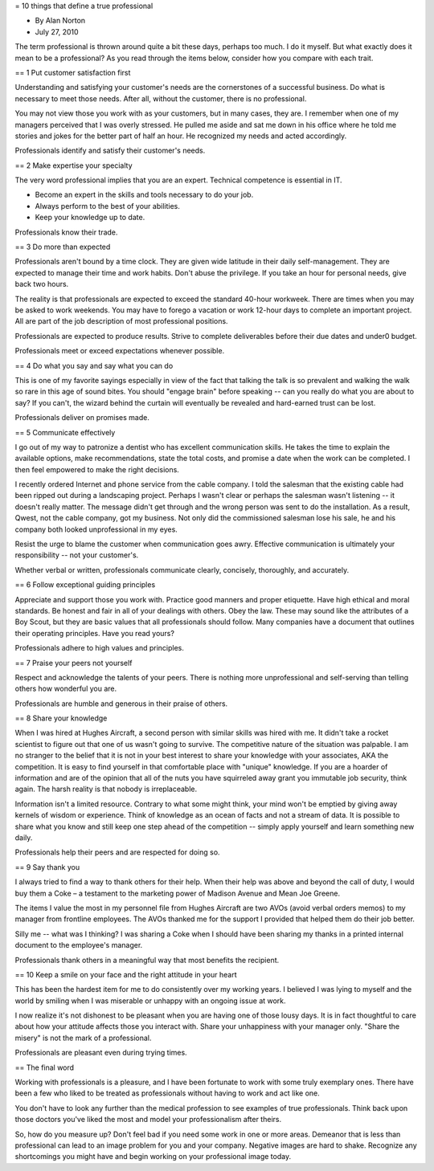 = 10 things that define a true professional

* By Alan Norton
* July 27, 2010

The term professional is thrown around quite a bit these days, perhaps too much.
I do it myself.
But what exactly does it mean to be a professional? As you read through the items below, consider how you compare with each trait.

== 1 Put customer satisfaction first

Understanding and satisfying your customer's needs are the cornerstones of a successful business.
Do what is necessary to meet those needs.
After all, without the customer, there is no professional.


You may not view those you work with as your customers, but in many cases, they are.
I remember when one of my managers perceived that I was overly stressed.
He pulled me aside and sat me down in his office where he told me stories and jokes for the better part of half an hour.
He recognized my needs and acted accordingly.

Professionals identify and satisfy their customer's needs.

== 2 Make expertise your specialty

The very word professional implies that you are an expert.
Technical competence is essential in IT.

* Become an expert in the skills and tools necessary to do your job.
* Always perform to the best of your abilities.
* Keep your knowledge up to date.

Professionals know their trade.

== 3 Do more than expected

Professionals aren't bound by a time clock.
They are given wide latitude in their daily self-management.
They are expected to manage their time and work habits.
Don't abuse the privilege.
If you take an hour for personal needs, give back two hours.

The reality is that professionals are expected to exceed the standard 40-hour workweek.
There are times when you may be asked to work weekends.
You may have to forego a vacation or work 12-hour days to complete an important project.
All are part of the job description of most professional positions.

Professionals are expected to produce results.
Strive to complete deliverables before their due dates and under0 budget.

Professionals meet or exceed expectations whenever possible.

== 4 Do what you say and say what you can do

This is one of my favorite sayings especially in view of the fact that talking the talk is so prevalent and walking the walk so rare in this age of sound bites.
You should "engage brain" before speaking -- can you really do what you are about to say? If you can't, the wizard behind the curtain will eventually be revealed and hard-earned trust can be lost.

Professionals deliver on promises made.

== 5 Communicate effectively

I go out of my way to patronize a dentist who has excellent communication skills.
He takes the time to explain the available options, make recommendations, state the total costs, and promise a date when the work can be completed.
I then feel empowered to make the right decisions.

I recently ordered Internet and phone service from the cable company.
I told the salesman that the existing cable had been ripped out during a landscaping project.
Perhaps I wasn't clear or perhaps the salesman wasn't listening -- it doesn't really matter.
The message didn't get through and the wrong person was sent to do the installation.
As a result, Qwest, not the cable company, got my business.
Not only did the commissioned salesman lose his sale, he and his company both looked unprofessional in my eyes.

Resist the urge to blame the customer when communication goes awry.
Effective communication is ultimately your responsibility -- not your customer's.

Whether verbal or written, professionals communicate clearly, concisely, thoroughly, and accurately.

== 6 Follow exceptional guiding principles

Appreciate and support those you work with.
Practice good manners and proper etiquette.
Have high ethical and moral standards.
Be honest and fair in all of your dealings with others.
Obey the law.
These may sound like the attributes of a Boy Scout, but they are basic values that all professionals should follow.
Many companies have a document that outlines their operating principles.
Have you read yours?

Professionals adhere to high values and principles.

== 7 Praise your peers not yourself

Respect and acknowledge the talents of your peers.
There is nothing more unprofessional and self-serving than telling others how wonderful you are.

Professionals are humble and generous in their praise of others.

== 8 Share your knowledge

When I was hired at Hughes Aircraft, a second person with similar skills was hired with me.
It didn't take a rocket scientist to figure out that one of us wasn't going to survive.
The competitive nature of the situation was palpable.
I am no stranger to the belief that it is not in your best interest to share your knowledge with your associates, AKA the competition.
It is easy to find yourself in that comfortable place with "unique" knowledge.
If you are a hoarder of information and are of the opinion that all of the nuts you have squirreled away grant you immutable job security, think again.
The harsh reality is that nobody is irreplaceable.

Information isn't a limited resource.
Contrary to what some might think, your mind won't be emptied by giving away kernels of wisdom or experience.
Think of knowledge as an ocean of facts and not a stream of data.
It is possible to share what you know and still keep one step ahead of the competition -- simply apply yourself and learn something new daily.

Professionals help their peers and are respected for doing so.

== 9 Say thank you

I always tried to find a way to thank others for their help.
When their help was above and beyond the call of duty, I would buy them a Coke – a testament to the marketing power of Madison Avenue and Mean Joe Greene.

The items I value the most in my personnel file from Hughes Aircraft are two AVOs (avoid verbal orders memos) to my manager from frontline employees.
The AVOs thanked me for the support I provided that helped them do their job better.

Silly me -- what was I thinking? I was sharing a Coke when I should have been sharing my thanks in a printed internal document to the employee's manager.

Professionals thank others in a meaningful way that most benefits the recipient.

== 10 Keep a smile on your face and the right attitude in your heart

This has been the hardest item for me to do consistently over my working years.
I believed I was lying to myself and the world by smiling when I was miserable or unhappy with an ongoing issue at work.

I now realize it's not dishonest to be pleasant when you are having one of those lousy days.
It is in fact thoughtful to care about how your attitude affects those you interact with.
Share your unhappiness with your manager only.
"Share the misery" is not the mark of a professional.

Professionals are pleasant even during trying times.

== The final word

Working with professionals is a pleasure, and I have been fortunate to work with some truly exemplary ones.
There have been a few who liked to be treated as professionals without having to work and act like one.

You don't have to look any further than the medical profession to see examples of true professionals.
Think back upon those doctors you've liked the most and model your professionalism after theirs.

So, how do you measure up? Don't feel bad if you need some work in one or more areas.
Demeanor that is less than professional can lead to an image problem for you and your company.
Negative images are hard to shake.
Recognize any shortcomings you might have and begin working on your professional image today.